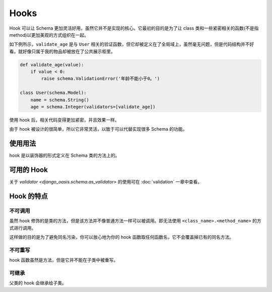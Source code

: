 Hooks
=====

Hook 可以让 Schema 更加灵活好用，虽然它并不是实现的核心。它最初的目的是为了让 class 类和一些紧密相关的函数(不是指 method)以更加美观的方式组织在一起。


如下例所示，``validate_age`` 是与 ``User`` 相关的验证函数，但它却被定义在了全局域上，虽然毫无问题，但是代码结构并不好看。就好像只属于我的物品却被放在了公共展示柜里。

.. code-block::

    def validate_age(value):
        if value < 0:
            raise schema.ValidationError('年龄不能小于0。')

    class User(schema.Model):
        name = schema.String()
        age = schema.Integer(validators=[validate_age])


使用 hook 后，相关代码变得更加紧密，并且效果一样。

.. code-block::
    :emphasize-lines: 5

    class User(schema.Model):
        name = schema.String()
        age = schema.Integer()

        @schema.as_validator(age)  # 这是一个 hook
        def validate_age(self, value):
            if value < 0:
                raise schema.ValidationError('年龄不能小于0。')



由于 hook 被设计的很简单，所以它非常灵活，以致于可以代替实现很多 Schema 的功能。

使用用法
--------

hook 是以装饰器的形式定义在 Schema 类的方法上的。

.. testsetup:: *

    from django_oasis import schema


可用的 Hook
-----------

关于 `validator <django_oasis.schema.as_validator>` 的使用可在 :doc:`validation` 一章中查看。


Hook 的特点
-----------

不可调用
^^^^^^^^

虽然 hook 修饰的是类的方法，但是该方法并不像普通方法一样可以被调用。即无法使用 ``<class_name>.<method_name>`` 的方式进行调用。

.. testcode::

    class MySchema(schema.Schema):

        @schema.as_validator
        def hook_fn(self, value):
            ...

.. doctest::

    >>> MySchema.hook_fn
    Traceback (most recent call last):
        ...
    AttributeError: type object 'MySchema' has no attribute 'hook_fn'

这样做的目的是为了避免同名污染，你可以放心地为你的 hook 函数取任何函数名，它不会覆盖掉已有的同名方法。


不可重写
^^^^^^^^

hook 函数虽然是方法，但是它并不能在子类中被重写。


可继承
^^^^^^

父类的 hook 会继承给子类。

.. testcode::

    class Person(schema.Model):
        firstname = schema.String(write_only=True)
        lastname = schema.String(write_only=True)
        fullname = schema.String()

        @schema.as_getter(fullname)
        def get_fullname(self, data):
            return data['firstname'] + data['lastname']

    class Actor(Person):
        works = schema.List()


.. doctest::

    >>> Actor().serialize({'firstname': '赵', 'lastname': '四', 'works': ['乡村爱情']})
    {'fullname': '赵四', 'works': ['乡村爱情']}